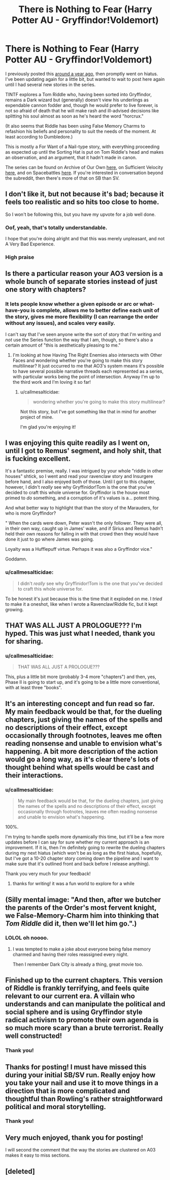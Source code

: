 #+TITLE: There is Nothing to Fear (Harry Potter AU - Gryffindor!Voldemort)

* There is Nothing to Fear (Harry Potter AU - Gryffindor!Voldemort)
:PROPERTIES:
:Author: callmesalticidae
:Score: 57
:DateUnix: 1594403492.0
:DateShort: 2020-Jul-10
:FlairText: WIP
:END:
I previously posted this [[https://old.reddit.com/r/rational/comments/9ftoet/there_is_nothing_to_fear_harry_potter_au/][around a year ago]], then promptly went on hiatus. I've been updating again for a little bit, but wanted to wait to post here again until I had several new stories in the series.

TINTF explores a Tom Riddle who, having been sorted into Gryffindor, remains a Dark wizard but (generally) doesn't view his underlings as expendable cannon fodder and, though he would prefer to live forever, is not so afraid of death that he will make rash and ill-advised decisions like splitting his soul almost as soon as he's heard the word "horcrux."

(It also seems that Riddle has been using False Memory Charms to refashion his beliefs and personality to suit the needs of the moment. At least according to Dumbledore.)

This is mostly a For Want of a Nail-type story, with everything proceeding as expected up until the Sorting Hat is put on Tom Riddle's head and makes an observation, and an argument, that it hadn't made in canon.

The series can be found on Archive of Our Own [[https://archiveofourown.org/series/1087368][here]], on Sufficient Velocity [[https://forums.sufficientvelocity.com/threads/there-is-nothing-to-fear-harry-potter-au-gryffindor-voldemort.49249/][here]], and on Spacebattles [[https://forums.spacebattles.com/threads/there-is-nothing-to-fear-harry-potter-au-gryffindor-voldemort.667057/][here]]. If you're interested in conversation beyond the subreddit, then there's more of that on SB than SV.


** I don't like it, but not because it's bad; because it feels too realistic and so hits too close to home.

So I won't be following this, but you have my upvote for a job well done.
:PROPERTIES:
:Author: VorpalAuroch
:Score: 18
:DateUnix: 1594420890.0
:DateShort: 2020-Jul-11
:END:

*** Oof, yeah, that's totally understandable.

I hope that you're doing alright and that this was merely unpleasant, and not A Very Bad Experience.
:PROPERTIES:
:Author: callmesalticidae
:Score: 13
:DateUnix: 1594422906.0
:DateShort: 2020-Jul-11
:END:


*** High praise
:PROPERTIES:
:Author: GreenSatyr
:Score: 4
:DateUnix: 1594478281.0
:DateShort: 2020-Jul-11
:END:


** Is there a particular reason your AO3 version is a whole bunch of separate stories instead of just one story with chapters?
:PROPERTIES:
:Author: Detsuahxe
:Score: 15
:DateUnix: 1594404803.0
:DateShort: 2020-Jul-10
:END:

*** It lets people know whether a given episode or arc or what-have-you is complete, allows me to better define each unit of the story, gives me more flexibility (I can rearrange the order without any issues), and scales very easily.

I can't say that I've seen anyone write the sort of story that I'm writing and /not/ use the Series function the way that I am, though, so there's also a certain amount of "this is aesthetically pleasing to me."
:PROPERTIES:
:Author: callmesalticidae
:Score: 9
:DateUnix: 1594407080.0
:DateShort: 2020-Jul-10
:END:

**** I'm looking at how Having The Right Enemies also intersects with Other Faces and wondering whether you're going to make this story multilinear? It just occurred to me that AO3's system means it's possible to have several possible narrative threads each represented as a series, with particular works being the point of intersection. Anyway I'm up to the third work and I'm loving it so far!
:PROPERTIES:
:Author: slogancontagion
:Score: 3
:DateUnix: 1594452885.0
:DateShort: 2020-Jul-11
:END:

***** u/callmesalticidae:
#+begin_quote
  wondering whether you're going to make this story multilinear?
#+end_quote

Not this story, but I've got something like that in mind for another project of mine.

I'm glad you're enjoying it!
:PROPERTIES:
:Author: callmesalticidae
:Score: 2
:DateUnix: 1594535004.0
:DateShort: 2020-Jul-12
:END:


** I was enjoying this quite readily as I went on, until I got to Remus' segment, and holy shit, that is fucking excellent.

It's a fantastic premise, really. I was intrigued by your whole "riddle in other houses" shtick, so I went and read your ravenclaw story and Insurgere before hand, and I also enjoyed both of those. Until I got to this chapter, however, I didn't /really/ see why Gryffinidor!Tom is the one that you've decided to craft this whole universe for. Gryffindor is the house most primed to /do/ something, and a corruption of it's values is a... potent thing.

And what better way to highlight that than the story of the Marauders, for who is more Gryffindor?

" When the cards were down, Peter wasn't the only follower. They were all, in their own way, caught up in James' wake, and if Sirius and Remus hadn't held their own reasons for falling in with that crowd then they would have done it just to go where James was going.

Loyalty was a Hufflepuff virtue. Perhaps it was also a Gryffindor vice."

Goddamn.
:PROPERTIES:
:Author: Roneitis
:Score: 11
:DateUnix: 1594449302.0
:DateShort: 2020-Jul-11
:END:

*** u/callmesalticidae:
#+begin_quote
  I didn't /really/ see why Gryffinidor!Tom is the one that you've decided to craft this whole universe for.
#+end_quote

To be honest it's just because this is the time that it exploded on me. I /tried/ to make it a oneshot, like when I wrote a Ravenclaw!Riddle fic, but it kept growing.
:PROPERTIES:
:Author: callmesalticidae
:Score: 3
:DateUnix: 1594526668.0
:DateShort: 2020-Jul-12
:END:


** THAT WAS ALL JUST A PROLOGUE??? I'm hyped. This was just what I needed, thank you for sharing.
:PROPERTIES:
:Author: gazztromple
:Score: 9
:DateUnix: 1594428653.0
:DateShort: 2020-Jul-11
:END:

*** u/callmesalticidae:
#+begin_quote
  THAT WAS ALL JUST A PROLOGUE???
#+end_quote

This, plus a little bit more (probably 3-4 more "chapters") and then, yes, Phase II is going to start up, and it's going to be a little more conventional, with at least three "books".
:PROPERTIES:
:Author: callmesalticidae
:Score: 7
:DateUnix: 1594436766.0
:DateShort: 2020-Jul-11
:END:


** It's an interesting concept and fun read so far. My main feedback would be that, for the dueling chapters, just giving the names of the spells and no descriptions of their effect, except occasionally through footnotes, leaves me often reading nonsense and unable to envision what's happening. A bit more description of the action would go a long way, as it's clear there's lots of thought behind what spells would be cast and their interactions.
:PROPERTIES:
:Author: wren42
:Score: 9
:DateUnix: 1594422117.0
:DateShort: 2020-Jul-11
:END:

*** u/callmesalticidae:
#+begin_quote
  My main feedback would be that, for the dueling chapters, just giving the names of the spells and no descriptions of their effect, except occasionally through footnotes, leaves me often reading nonsense and unable to envision what's happening.
#+end_quote

100%.

I'm trying to handle spells more dynamically this time, but it'll be a few more updates before I can say for sure whether my current approach is an improvement. If it is, then I'm definitely going to rewrite the dueling chapters during my next hiatus (which won't be as long as the first hiatus, hopefully, but I've got a 10-20 chapter story coming down the pipeline and I want to make sure that it's outlined front and back before I release anything).

Thank you very much for your feedback!
:PROPERTIES:
:Author: callmesalticidae
:Score: 2
:DateUnix: 1594423222.0
:DateShort: 2020-Jul-11
:END:

**** thanks for writing! it was a fun world to explore for a while
:PROPERTIES:
:Author: wren42
:Score: 2
:DateUnix: 1594437157.0
:DateShort: 2020-Jul-11
:END:


** (Silly mental image: "And then, after we butcher the parents of the Order's most fervent knight, we False-Memory-Charm him into thinking that /Tom Riddle/ did it, then we'll let him go.".)
:PROPERTIES:
:Author: MultipartiteMind
:Score: 6
:DateUnix: 1594526566.0
:DateShort: 2020-Jul-12
:END:

*** LOLOL oh noooo.
:PROPERTIES:
:Author: callmesalticidae
:Score: 2
:DateUnix: 1594526652.0
:DateShort: 2020-Jul-12
:END:

**** I was tempted to make a joke about everyone being false memory charmed and having their roles reassigned every night.

Then I remember Dark City is already a thing, great movie too.
:PROPERTIES:
:Author: JJReeve
:Score: 3
:DateUnix: 1594606029.0
:DateShort: 2020-Jul-13
:END:


** Finished up to the current chapters. This version of Riddle is frankly terrifying, and feels quite relevant to our current era. A villain who understands and can manipulate the political and social sphere and is using Gryffindor style radical activism to promote their own agenda is so much more scary than a brute terrorist. Really well constructed!
:PROPERTIES:
:Author: wren42
:Score: 5
:DateUnix: 1594482936.0
:DateShort: 2020-Jul-11
:END:

*** Thank you!
:PROPERTIES:
:Author: callmesalticidae
:Score: 1
:DateUnix: 1594525457.0
:DateShort: 2020-Jul-12
:END:


** Thanks for posting! I must have missed this during your initial SB/SV run. Really enjoy how you take your nail and use it to move things in a direction that is more complicated and thoughtful than Rowling's rather straightforward political and moral storytelling.
:PROPERTIES:
:Author: DeepTundra
:Score: 2
:DateUnix: 1594449494.0
:DateShort: 2020-Jul-11
:END:

*** Thank you!
:PROPERTIES:
:Author: callmesalticidae
:Score: 1
:DateUnix: 1594525468.0
:DateShort: 2020-Jul-12
:END:


** Very much enjoyed, thank you for posting!

I will second the comment that the way the stories are clustered on A03 makes it easy to miss sections.
:PROPERTIES:
:Author: swaskowi
:Score: 2
:DateUnix: 1594567429.0
:DateShort: 2020-Jul-12
:END:


** [deleted]
:PROPERTIES:
:Score: 1
:DateUnix: 1594488672.0
:DateShort: 2020-Jul-11
:END:
